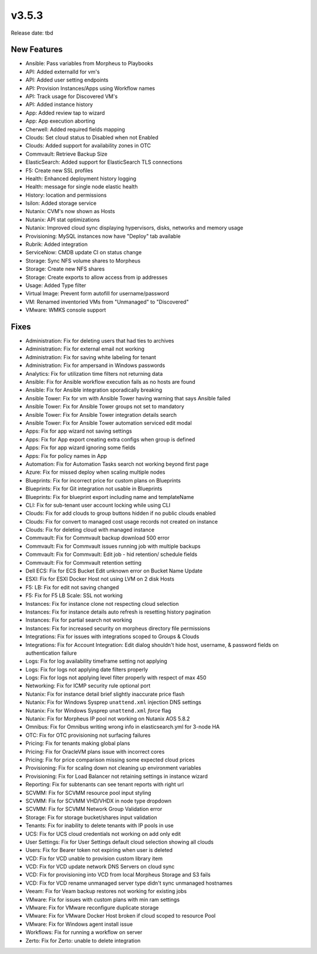 v3.5.3
=======

Release date: tbd

New Features
------------

- Ansible: Pass variables from Morpheus to Playbooks
- API: Added externalId for vm's
- API: Added user setting endpoints
- API: Provision Instances/Apps using Workflow names
- API: Track usage for Discovered VM's
- API: Added instance history
- App: Added review tap to wizard
- App: App execution aborting
- Cherwell: Added required fields mapping
- Clouds: Set cloud status to Disabled when not Enabled
- Clouds: Added support for availability zones in OTC
- Commvault: Retrieve Backup Size
- ElasticSearch:  Added support for ElasticSearch TLS connections
- F5: Create new SSL profiles
- Health: Enhanced deployment history logging
- Health: message for single node elastic health
- History: location and permissions
- Isilon: Added storage service
- Nutanix: CVM's now shown as Hosts
- Nutanix: API stat optimizations
- Nutanix: Improved cloud sync displaying hypervisors, disks, networks and memory usage
- Provisioning: MySQL instances now have "Deploy" tab available
- Rubrik: Added integration
- ServiceNow: CMDB update CI on status change
- Storage: Sync NFS volume shares to Morpheus
- Storage: Create new NFS shares
- Storage: Create exports to allow access from ip addresses
- Usage: Added Type filter
- Virtual Image: Prevent form autofill for username/password
- VM: Renamed inventoried VMs from "Unmanaged" to "Discovered"
- VMware: WMKS console support



Fixes
-----


- Administration: Fix for deleting users that had ties to archives
- Administration: Fix for external email not working
- Administration: Fix for saving white labeling for tenant
- Administration: Fix for ampersand in Windows passwords
- Analytics: Fix for utilization time filters not returning data
- Ansible: Fix for Ansible workflow execution fails as no hosts are found
- Ansible: Fix for Ansible integration sporadically breaking
- Ansible Tower: Fix for vm with Ansible Tower having warning that says Ansible failed
- Ansible Tower: Fix for Ansible Tower groups not set to mandatory
- Ansible Tower: Fix for Ansible Tower integration details search
- Ansible Tower: Fix for Ansible Tower automation serviced edit modal
- Apps: Fix for app wizard not saving settings
- Apps: Fix for App export creating extra configs when group is defined
- Apps: Fix for app wizard ignoring some fields
- Apps: Fix for policy names in App
- Automation: Fix for Automation Tasks search not working beyond first page
- Azure: Fix for missed deploy when scaling multiple nodes
- Blueprints: Fix for incorrect price for custom plans on Blueprints
- Blueprints: Fix for Git integration not usable in Blueprints
- Blueprints: Fix for blueprint export including name and templateName
- CLI: Fix for sub-tenant user account locking while using CLI
- Clouds: Fix for add clouds to group buttons hidden if no public clouds enabled
- Clouds: Fix for convert to managed cost usage records not created on instance
- Clouds: Fix for deleting cloud with managed instance
- Commvault: Fix for Commvault backup download 500 error
- Commvault: Fix for Commvault issues running job with multiple backups
- Commvault: Fix for Commvault: Edit job - hid retention/ schedule fields
- Commvault: Fix for Commvault retention setting
- Dell ECS: Fix for ECS Bucket Edit unknown error on Bucket Name Update
- ESXI: Fix for ESXI Docker Host not using LVM on 2 disk Hosts
- F5: LB:  Fix for edit not saving changed
- F5: Fix for F5 LB Scale: SSL not working
- Instances: Fix for instance clone not respecting cloud selection
- Instances: Fix for instance details auto refresh is resetting history pagination
- Instances: Fix for partial search not working
- Instances: Fix for increased security on morpheus directory file permissions
- Integrations: Fix for issues with integrations scoped to Groups & Clouds
- Integrations: Fix for Account Integration: Edit dialog shouldn't hide host, username, & password fields on authentication failure
- Logs: Fix for log availability timeframe setting not applying
- Logs: Fix for logs not applying date filters properly
- Logs: Fix for logs not applying level filter properly with respect of max 450
- Networking: Fix for ICMP security rule optional port
- Nutanix: Fix for instance detail brief slightly inaccurate price flash
- Nutanix: Fix for Windows Sysprep ``unattend.xml`` injection DNS settings
- Nutanix: Fix for Windows Sysprep ``unattend.xml`` `force` flag
- Nutanix: Fix for Morpheus IP pool not working on Nutanix AOS 5.8.2
- Omnibus: Fix for Omnibus writing wrong info in elasticsearch.yml for 3-node HA
- OTC: Fix for OTC provisioning not surfacing failures
- Pricing: Fix for tenants making global plans
- Pricing: Fix for OracleVM plans issue with incorrect cores
- Pricing: Fix for price comparison missing some expected cloud prices
- Provisioning: Fix for scaling down not cleaning up environment variables
- Provisioning: Fix for Load Balancer not retaining settings in instance wizard
- Reporting: Fix for subtenants can see tenant reports with right url
- SCVMM: Fix for SCVMM resource pool input styling
- SCVMM: Fix for SCVMM VHD/VHDX in node type dropdown
- SCVMM: Fix for SCVMM Network Group Validation error
- Storage: Fix for storage bucket/shares input validation
- Tenants: Fix for inability to delete tenants with IP pools in use
- UCS: Fix for UCS cloud credentials not working on add only edit
- User Settings: Fix for User Settings default cloud selection showing all clouds
- Users: Fix for Bearer token not expiring when user is deleted
- VCD: Fix for VCD unable to provision custom library item
- VCD: Fix for VCD update network DNS Servers on cloud sync
- VCD: Fix for provisioning into VCD from local Morpheus Storage and S3 fails
- VCD: Fix for VCD rename unmanaged server type didn't sync unmanaged hostnames
- Veeam: Fix for Veam backup restores not working for existing jobs
- VMware: Fix for issues with custom plans with min ram settings
- VMware: Fix for VMware reconfigure duplicate storage
- VMware: Fix for VMware Docker Host broken if cloud scoped to resource Pool
- VMware: Fix for Windows agent install issue
- Workflows: Fix for running a workflow on server
- Zerto: Fix for Zerto: unable to delete integration
